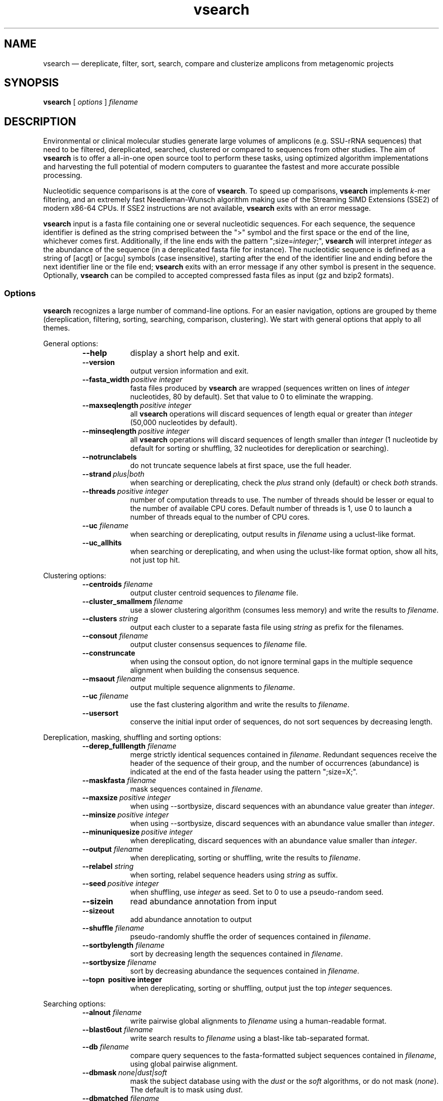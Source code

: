 .\" ============================================================================
.TH vsearch 1 "October 16, 2014" "version 0.0.15" "USER COMMANDS"
.\" ============================================================================
.SH NAME
vsearch \(em dereplicate, filter, sort, search, compare and clusterize
amplicons from metagenomic projects
.\" ============================================================================
.SH SYNOPSIS
.B vsearch
[
.I options
]
.I filename
.\" ============================================================================
.SH DESCRIPTION
Environmental or clinical molecular studies generate large volumes of
amplicons (e.g. SSU-rRNA sequences) that need to be filtered,
dereplicated, searched, clustered or compared to sequences from other
studies. The aim of \fBvsearch\fR is to offer a all-in-one open source
tool to perform these tasks, using optimized algorithm implementations
and harvesting the full potential of modern computers to guarantee the
fastest and more accurate possible processing.
.PP
Nucleotidic sequence comparisons is at the core of \fBvsearch\fR. To
speed up comparisons, \fBvsearch\fR implements \fIk\fR-mer filtering,
and an extremely fast Needleman-Wunsch algorithm making use of the
Streaming SIMD Extensions (SSE2) of modern x86-64 CPUs. If SSE2
instructions are not available, \fBvsearch\fR exits with an error
message.
.PP
\fBvsearch\fR input is a fasta file containing one or several
nucleotidic sequences. For each sequence, the sequence identifier is
defined as the string comprised between the ">" symbol and the first
space or the end of the line, whichever comes first. Additionally, if
the line ends with the pattern ";size=\fIinteger\fR;", \fBvsearch\fR
will interpret \fIinteger\fR as the abundance of the sequence (in a
dereplicated fasta file for instance). The nucleotidic sequence is
defined as a string of [acgt] or [acgu] symbols (case insensitive),
starting after the end of the identifier line and ending before the
next identifier line or the file end; \fBvsearch\fR exits with an
error message if any other symbol is present in the
sequence. Optionally, \fBvsearch\fR can be compiled to accepted
compressed fasta files as input (gz and bzip2 formats).
.\" ----------------------------------------------------------------------------
.SS Options
\fBvsearch\fR recognizes a large number of command-line options. For
an easier navigation, options are grouped by theme (dereplication,
filtering, sorting, searching, comparison, clustering). We start with
general options that apply to all themes.
.PP
General options:
.RS
.TP 9
.B --help
display a short help and exit.
.TP
.B --version
output version information and exit.
.TP
.BI --fasta_width\~ "positive integer"
fasta files produced by \fBvsearch\fR are wrapped (sequences written
on lines of \fIinteger\fR nucleotides, 80 by default). Set that value
to 0 to eliminate the wrapping.
.TP
.BI --maxseqlength\~ "positive integer"
all \fBvsearch\fR operations will discard sequences of length equal or
greater than \fIinteger\fR (50,000 nucleotides by default).
.TP
.BI --minseqlength\~ "positive integer"
all \fBvsearch\fR operations will discard sequences of length smaller
than \fIinteger\fR (1 nucleotide by default for sorting or shuffling,
32 nucleotides for dereplication or searching).
.TP
.B --notrunclabels
do not truncate sequence labels at first space, use the full header.
.TP
.BI --strand\~ "plus|both"
when searching or dereplicating, check the \fIplus\fR strand only
(default) or check \fIboth\fR strands.
.TP
.BI --threads\~ "positive integer"
number of computation threads to use. The number of threads should be
lesser or equal to the number of available CPU cores. Default number
of threads is 1, use 0 to launch a number of threads equal to the
number of CPU cores.
.TP
.BI --uc \0filename
when searching or dereplicating, output results in \fIfilename\fR
using a uclust-like format.
.TP
.B --uc_allhits
when searching or dereplicating, and when using the uclust-like format
option, show all hits, not just top hit.

.RE
.\" ----------------------------------------------------------------------------
Clustering options:
.RS
.TP 9
.BI --centroids \0filename
output cluster centroid sequences to \fIfilename\fR file.
.TP
.BI --cluster_smallmem \0filename
use a slower clustering algorithm (consumes less memory) and write the
results to \fIfilename\fR.
.TP
.BI --clusters \0string
output each cluster to a separate fasta file using \fIstring\fR as
prefix for the filenames.
.TP
.BI --consout \0filename
output cluster consensus sequences to \fIfilename\fR file.
.TP
.B --construncate
when using the consout option, do not ignore terminal gaps in the
multiple sequence alignment when building the consensus sequence.
.TP
.BI --msaout \0filename
output multiple sequence alignments to \fIfilename\fR.
.TP
.BI --uc \0filename
use the fast clustering algorithm and write the results to
\fIfilename\fR.
.TP
.B --usersort
conserve the initial input order of sequences, do not sort sequences
by decreasing length.

.RE
.\" ----------------------------------------------------------------------------
Dereplication, masking, shuffling and sorting options:
.RS
.TP 9
.BI --derep_fulllength \0filename
merge strictly identical sequences contained in
\fIfilename\fR. Redundant sequences receive the header of the sequence
of their group, and the number of occurrences (abundance) is indicated
at the end of the fasta header using the pattern ";size=X;".
.TP
.BI --maskfasta \0filename
mask sequences contained in \fIfilename\fR.
.TP
.BI --maxsize\~ "positive integer"
when using --sortbysize, discard sequences with an abundance value
greater than \fIinteger\fR.
.TP
.BI --minsize\~ "positive integer"
when using --sortbysize, discard sequences with an abundance value
smaller than \fIinteger\fR.
.TP
.BI --minuniquesize\~ "positive integer"
when dereplicating, discard sequences with an abundance value
smaller than \fIinteger\fR.
.TP
.BI --output \0filename
when dereplicating, sorting or shuffling, write the results to
\fIfilename\fR.
.TP
.BI --relabel \0string
when sorting, relabel sequence headers using \fIstring\fR as suffix.
.TP
.BI --seed\~ "positive integer"
when shuffling, use \fIinteger\fR as seed. Set to 0 to use a
pseudo-random seed.
.TP
.B --sizein
read abundance annotation from input
.TP
.B --sizeout
add abundance annotation to output
.TP
.BI --shuffle \0filename
pseudo-randomly shuffle the order of sequences contained in
\fIfilename\fR.
.TP
.BI --sortbylength \0filename
sort by decreasing length the sequences contained in \fIfilename\fR.
.TP
.BI --sortbysize \0filename
sort by decreasing abundance the sequences contained in \fIfilename\fR.
.TP
.B --topn\~ "positive integer"
when dereplicating, sorting or shuffling, output just the top
\fIinteger\fR sequences.

.RE
.\" ----------------------------------------------------------------------------
Searching options:
.RS
.TP 9
.BI --alnout \0filename
write pairwise global alignments to \fIfilename\fR using a
human-readable format.
.TP
.BI --blast6out \0filename
write search results to \fIfilename\fR using a blast-like
tab-separated format.
.TP
.BI --db \0filename
compare query sequences to the fasta-formatted subject sequences
contained in \fIfilename\fR, using global pairwise alignment.
.TP
.BI --dbmask\~ "none|dust|soft"
mask the subject database using with the \fIdust\fR or the \fIsoft\fR
algorithms, or do not mask (\fInone\fR). The default is to mask using
\fIdust\fR.
.TP
.BI --dbmatched \0filename
write queries matching database subject sequences to \fIfilename\fR,
in fasta format.
.TP
.BI --dbnotmatched \0filename
write queries that do not match database subject sequences to
\fIfilename\fR, in fasta format.
.TP
.BI --fastapairs \0filename
write pairs of query and subject sequences to \fIfilename\fR, in fasta
format.
.TP
.B --fulldp
use a full dynamic programming alignment on all hits. For each query,
subject sequences that. That option increases the sensitivity of
vsearch.
.TP
.BI --gapext \0string
penalties for gap extension (2I/1E)
.TP
.BI --gapopen \0string
penalties for gap opening (20I/2E)
.TP
.B --hardmask
mask low-complexity regions by replacing them with Ns instead of
setting them to lower case.
.TP
.BI --id \0real
reject the sequence match if the pairwise identity is lower than
\fIreal\fR (value ranging from 0.0 to 1.0 included).
.TP
.BI --idprefix\~ "positive integer"
reject the subject sequence if the first \fIinteger\fR nucleotides do
not match the query sequence.
.TP
.BI --idsuffix\~ "positive integer"
reject the subject sequence if the last \fIinteger\fR nucleotides do
not match the query sequence.
.TP
.B --leftjust
reject the subject sequence if the alignment begins with gaps.
.TP
.B --leftjust
reject the subject sequence if the alignment begins with gaps.
.TP
.BI --match\~ "integer"
score assigned to a match (i.e. identical nucleotides) in the pairwise
alignment. The default value is 2.
.TP
.BI --matched \0filename
write database subject sequences matching queries to \fIfilename\fR,
in fasta format.
.TP
.BI --maxaccepts\~ "positive integer"
maximum number of hits to accept and show. The default value is 1.
.TP
.BI --maxdiffs\~ "positive integer"
reject the subject sequence if the alignment contains at least
\fIinteger\fR substitutions, insertions or deletions.
.TP
.BI --maxgaps\~ "positive integer"
reject the subject sequence if the alignment contains at least
\fIinteger\fR insertions or deletions.
.TP
.BI --maxhits\~ "positive integer"
maximum number of hits to show. The default value is 1.
.TP
.BI --maxid \0real
reject the subject sequence if its percentage of identity with the
query is equal or greater than \fIreal\fR.
.TP
.BI --maxqsize\~ "positive integer"
reject query sequences with an abundance equal or greater than
\fIinteger\fR.
.TP
.BI --maxqt \0real
reject if the query/subject length ratio is equal or greater than
\fIreal\fR.
.TP
.BI --maxrejects\~ "positive integer"
maximum number of non-matching hits to consider. The default value is 32.
.TP
.BI --maxsizeratio \0real
reject if the query/subject abundance ratio is equal or greater than
\fIreal\fR.
.TP
.BI --maxsl \0real
reject if the shorter/longer length ratio is equal or greater than
\fIreal\fR.
.TP
.BI --maxsubs\~ "positive integer"
reject the subject sequence if the alignment contains at least
\fIinteger\fR substitutions.
.TP
.BI --mid \0real
reject the subject sequence if its percentage of identity with the
query is lower than \fIreal\fR (ignoring gaps).
.TP
.BI --mincols\~ "positive integer"
reject the subject sequence if the alignment length is shorter than
\fIinteger\fR.
.TP
.BI --minqt \0real
reject if the query/subject length ratio is lower than \fIreal\fR.
.TP
.BI --minsizeratio \0real
reject if the query/subject abundance ratio is lower than \fIreal\fR.
.TP
.BI --minsl \0real
reject if the shorter/longer length ratio is lower than \fIreal\fR.
.TP
.BI --mintsize\~ "positive integer"
reject subject sequences with an abundance lower than \fIinteger\fR.
.TP
.BI --mismatch\~ "integer"
score assigned to a mismatch (i.e. different nucleotides) in the
pairwise alignment. The default value is -4.
.TP
.BI --notmatched \0filename
write database subject sequences not matching queries to
\fIfilename\fR, in fasta format.
.TP
.BI --output_no_hits \0filename
write both matching and non-matching queries to output
files. Non-matching queries are labelled "no hit" \fB(to be
verified)\fR.
.TP
.BI --qmask\~ "none|dust|soft"
mask query sequences using with the \fIdust\fR or the \fIsoft\fR
algorithms, or do not mask (\fInone\fR). The default is to mask using
\fIdust\fR.
.TP
.BI --query_cov \0real
reject if the fraction of the query aligned to the subject sequence is
lower than \fIreal\fR.
.TP
.B --rightjust
reject the subject sequence if the alignment ends with gaps.
.TP
.BI --rowlen\~ "positive integer"
width of alignment lines in alnout output. The default value is 64.
.TP
.B --self
reject the alignment if the query and subject labels are identical.
.TP
.B --selfid
reject the alignment if the query and subject sequences are identical.
.TP
.BI --target_cov \0real
reject if the fraction of the subject sequence aligned to the query
sequence is lower than \fIreal\fR.
.TP
.B --top_hits_only
output only hits with the highest percentage of identity with the
query.
.TP
.BI --userfields \0string
fields to output in userout file.
.TP
.BI --userout \0filename
write user-defined tab-separated output to \fIfilename\fR.
.TP
.BI --vsearch_global \0filename
\fIfilename\fR of queries for global alignment search.
.TP
.BI --weak_id \0real
show hits with percentage of identity of at least \fIreal\fR; and
continue the search. That option allows to report very weak sequence
similarities.
.TP
.BI --wordlength\~ "positive integer"
length of words (\fIk\fRmers) for database index. The default value is 8.

.RE
.\" ============================================================================
.SH EXAMPLES
(in progress)
.\" .B vsearch
.\" -t 4 -o
.\" .I myfile.vsearchs myfile.fasta
.\" .br
.\" Divide the data set \fImyfile.fasta\fR into vsearchs with the finest
.\" resolution possible (1 difference) using 4 computation threads, and
.\" write the results in the file \fImyfile.vsearchs\fR.
.\" .PP
.\" zcat file.fas.gz | \fBvsearch\fR | awk "{print NF}" | sort -n | uniq -c
.\" .br
.\" Use vsearch in a pipeline to read a compressed fasta file and to get its
.\" vsearch size profile (with default parameters).
.\" ============================================================================
.SH LIMITATIONS
\fBvsearch\fR does not yet perform chimera detection.
.\" ============================================================================
.SH AUTHORS
Implementation by Torbjørn Rognes, documentation by Frédéric Mahé, .
.\" ============================================================================
.SH REPORTING BUGS
Submit suggestions and bug-reports at
<https://github.com/torognes/vsearch/issues>, send a pull request on
<https://github.com/torognes/vsearch>, or compose a friendly or
curmudgeont e-mail to Torbjørn Rognes <torognes@ifi.uio.no>.
.\" ============================================================================
.SH AVAILABILITY
The software is available from <https://github.com/torognes/vsearch>
.\" ============================================================================
.SH COPYRIGHT
Copyright (C) 2014 Torbjørn Rognes
.PP
This program is free software: you can redistribute it and/or modify
it under the terms of the GNU Affero General Public License as
published by the Free Software Foundation, either version 3 of the
License, or any later version.
.PP
This program is distributed in the hope that it will be useful, but
WITHOUT ANY WARRANTY; without even the implied warranty of
MERCHANTABILITY or FITNESS FOR A PARTICULAR PURPOSE. See the GNU
Affero General Public License for more details.
.PP
You should have received a copy of the GNU Affero General Public
License along with this program.  If not, see
<http://www.gnu.org/licenses/>.
.PP
\fBvsearch\fR includes code from Google's CityHash project by Geoff
Pike and Jyrki Alakuijala, providing some excellent hash functions
available under a MIT license.
.PP
\fBvsearch\fR includes code derived from Tatusov and Lipman's DUST
program that is in the public domain.
.PP
\fBvsearch\fR binaries may include code from the zlib library
copyright Jean-loup Gailly and Mark Adler.
.PP
\fBvsearch\fR binaries may include code from the bzip2 library
copyright Julian R. Seward.
.\" ============================================================================
.SH SEE ALSO
\fBswipe\fR, an extremely fast Smith-Waterman database search tool by
Torbjørn Rognes (available from <https://github.com/torognes/swipe>).
.\" ============================================================================
.SH VERSION HISTORY
New features and important modifications of \fBvsearch\fR (short lived
or minor bug releases are not mentioned):
.RS
.TP
.BR v1.0\~ "released November 1st, 2014"
First public release
.LP
.\" ============================================================================
.\" NOTES
.\" visualize and output to pdf
.\" man -l vsearch.1
.\" man -t ./doc/vsearch.1 | ps2pdf - > ./doc/vsearch_manual.pdf
.\"
.\" INSTALL (sysadmin)
.\" gzip -c vsearch.1 > vsearch.1.gz
.\" mv vsearch.1.gz /usr/share/man/man1/
